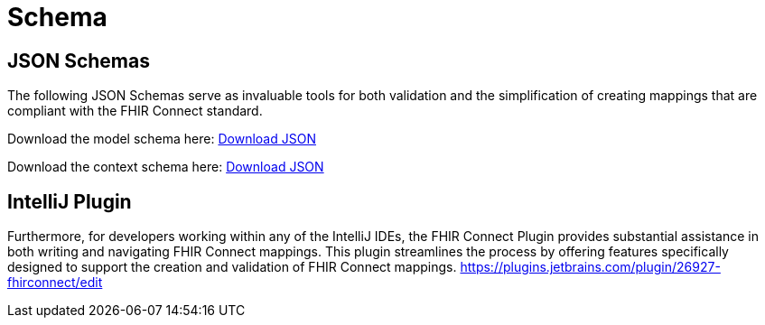 = Schema
:navtitle: Schema

== JSON Schemas
The following JSON Schemas serve as invaluable tools for both validation and the simplification of creating mappings that are compliant with the FHIR Connect standard.

Download the model schema here:
link:{attachmentsdir}/model-mapping.schema.json[Download JSON]

Download the context schema here:
link:{attachmentsdir}/contextual-mapping.schema.json[Download JSON]

== IntelliJ Plugin
Furthermore, for developers working within any of the IntelliJ IDEs, the FHIR Connect Plugin provides substantial assistance in both writing and navigating FHIR Connect mappings. This plugin streamlines the process by offering features specifically designed to support the creation and validation of FHIR Connect mappings. https://plugins.jetbrains.com/plugin/26927-fhirconnect/edit
